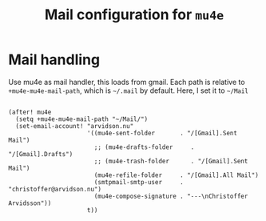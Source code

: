 #+TITLE: Mail configuration for =mu4e=

* Mail handling

Use mu4e as mail handler, this loads from gmail. Each path is relative to
=+mu4e-mu4e-mail-path=, which is =~/.mail= by default. Here, I set it to =~/Mail=
#+begin_src elisp

(after! mu4e
  (setq +mu4e-mu4e-mail-path "~/Mail/")
  (set-email-account! "arvidson.nu"
                      '((mu4e-sent-folder       . "/[Gmail].Sent Mail")
                        ;; (mu4e-drafts-folder     . "/[Gmail].Drafts")
                        ;; (mu4e-trash-folder      . "/[Gmail].Sent Mail")
                        (mu4e-refile-folder     . "/[Gmail].All Mail")
                        (smtpmail-smtp-user     . "christoffer@arvidson.nu")
                        (mu4e-compose-signature . "---\nChristoffer Arvidsson"))
                      t))
#+end_src
